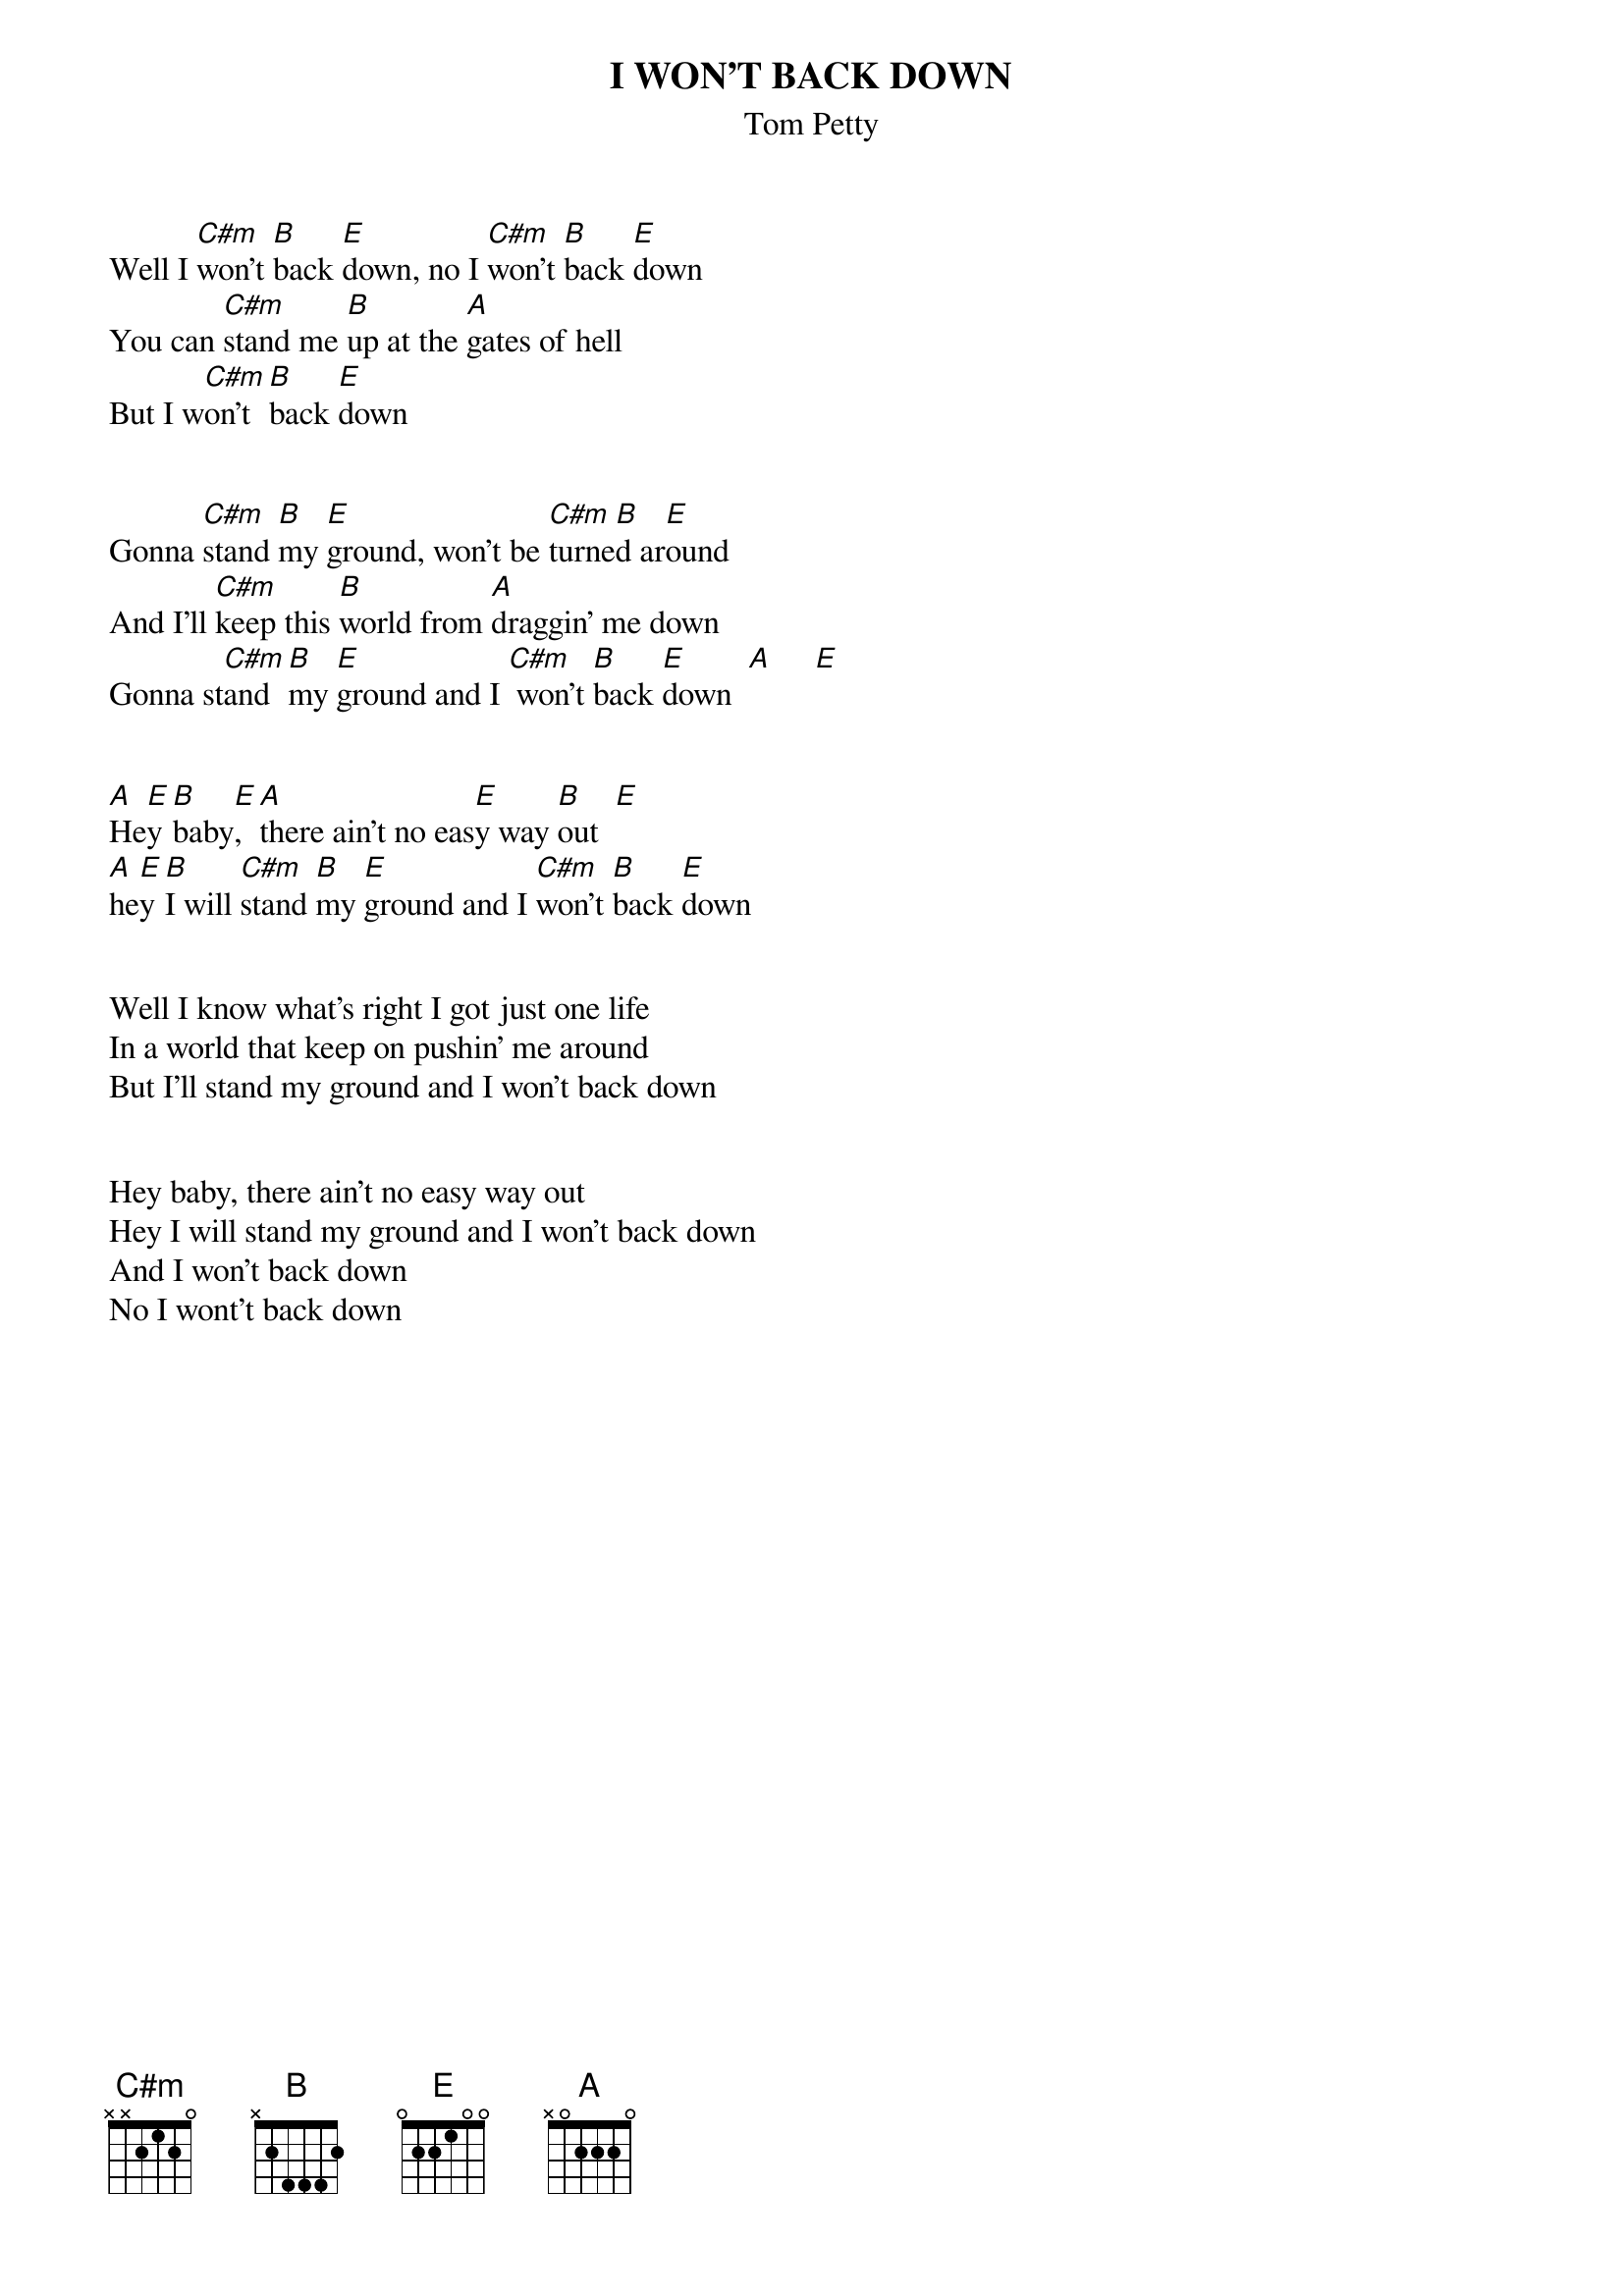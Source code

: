 {t:I WON'T BACK DOWN}
{st:Tom Petty} 

Well I [C#m]won't [B]back [E]down, no I [C#m]won't [B]back [E]down
You can [C#m]stand me [B]up at the [A]gates of hell
But I w[C#m]on't [B]back [E]down 


Gonna [C#m]stand [B]my [E]ground, won't be [C#m]turne[B]d ar[E]ound
And I'll [C#m]keep this [B]world from [A]draggin' me down
Gonna st[C#m]and [B]my [E]ground and I [C#m] won't [B]back [E]down  [A]     [E]    


[A]He[E]y [B]baby[E], [A]there ain't no eas[E]y way [B]out  [E]
[A]he[E]y [B]I will [C#m]stand [B]my [E]ground and I [C#m]won't [B]back [E]down  


Well I know what's right I got just one life
In a world that keep on pushin' me around  
But I'll stand my ground and I won't back down


Hey baby, there ain't no easy way out
Hey I will stand my ground and I won't back down 
And I won't back down
No I wont't back down
